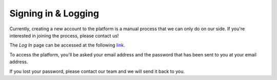 Signing in & Logging
=====================
Currently, creating a new account to the platform is a manual process that we can only do on our side. If you're interested in joining the process, please contact us!

The *Log In* page can be accessed at the following link_.

.. _link: http://liv4dfs.gi.polymtl.ca/login

.. image:: ../images/loggingpage.png
   :width: 500
   
To access the platform, you'll be asked your email address and the password that has been sent to you at your email address. 

If you lost your password, please contact our team and we will send it back to you.

